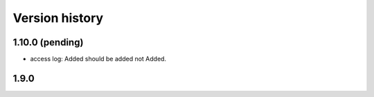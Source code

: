 Version history
---------------

1.10.0 (pending)
================

* access log: Added should be added not Added.

1.9.0
===============
